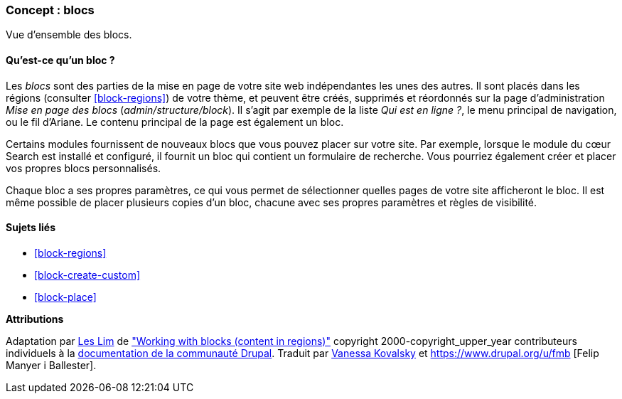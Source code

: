 [[block-concept]]

=== Concept : blocs

[role="summary"]
Vue d'ensemble des blocs.

(((Bloc,vue d'ensemble)))

//==== Prerequisite knowledge

==== Qu'est-ce qu'un bloc ?

Les _blocs_ sont des parties de la mise en page de votre site web indépendantes
les unes des autres. Il sont placés dans les régions (consulter
<<block-regions>>) de votre thème, et peuvent être créés, supprimés et
réordonnés sur la page d'administration _Mise en page des blocs_
(_admin/structure/block_). Il s'agit par exemple de la liste _Qui est en
ligne ?_, le menu principal de navigation, ou le fil d'Ariane. Le contenu
principal de la page est également un bloc.

Certains modules fournissent de nouveaux blocs que vous pouvez placer sur votre
site. Par exemple, lorsque le module du cœur Search est installé et configuré,
il fournit un bloc qui contient un formulaire de recherche. Vous pourriez
également créer et placer vos propres blocs personnalisés.

Chaque bloc a ses propres paramètres, ce qui vous permet de sélectionner quelles
pages de votre site afficheront le bloc. Il est même possible de placer
plusieurs copies d'un bloc, chacune avec ses propres paramètres et règles de
visibilité.

==== Sujets liés

* <<block-regions>>
* <<block-create-custom>>
* <<block-place>>

//==== Additional resources


*Attributions*

Adaptation par https://www.drupal.org/u/les-lim[Les Lim] de
https://www.drupal.org/docs/8/core/modules/block/overview["Working with blocks
(content in regions)"]
copyright 2000-copyright_upper_year contributeurs individuels à la
https://www.drupal.org/documentation[documentation de la communauté Drupal].
Traduit par https://www.drupal.org/u/vanessakovalsky[Vanessa Kovalsky] et
https://www.drupal.org/u/fmb [Felip Manyer i Ballester].

